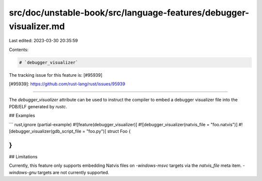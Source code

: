 src/doc/unstable-book/src/language-features/debugger-visualizer.md
==================================================================

Last edited: 2023-03-30 20:35:59

Contents:

.. code-block:: md

    # `debugger_visualizer`

The tracking issue for this feature is: [#95939]

[#95939]: https://github.com/rust-lang/rust/issues/95939

------------------------

The `debugger_visualizer` attribute can be used to instruct the compiler
to embed a debugger visualizer file into the PDB/ELF generated by `rustc`.

## Examples

``` rust,ignore (partial-example)
#![feature(debugger_visualizer)]
#![debugger_visualizer(natvis_file = "foo.natvis")]
#![debugger_visualizer(gdb_script_file = "foo.py")]
struct Foo {

}
```

## Limitations

Currently, this feature only supports embedding Natvis files on `-windows-msvc`
targets via the `natvis_file` meta item. `-windows-gnu` targets are not currently
supported.


